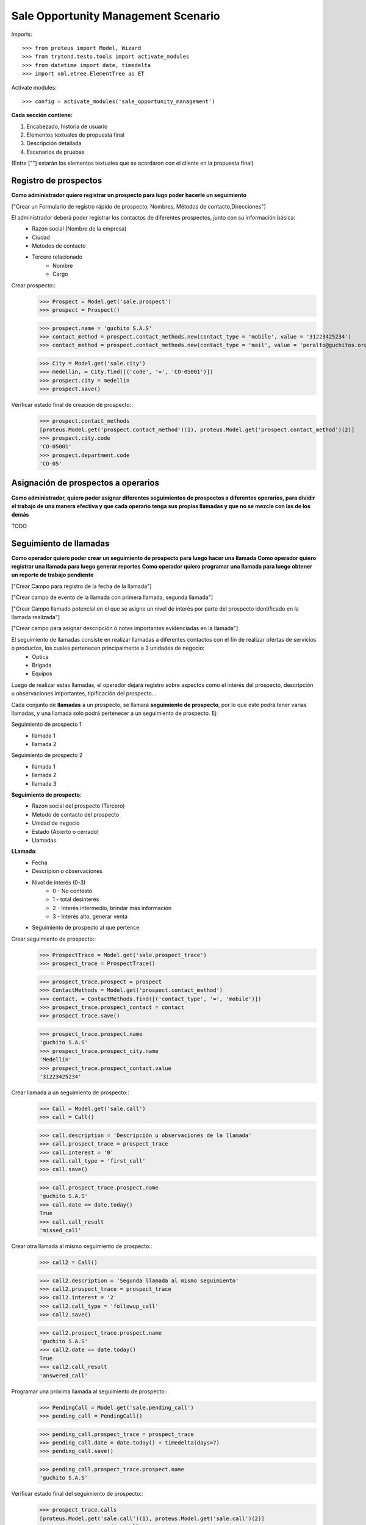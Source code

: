 ====================================
Sale Opportunity Management Scenario
====================================


Imports::

    >>> from proteus import Model, Wizard
    >>> from trytond.tests.tools import activate_modules
    >>> from datetime import date, timedelta
    >>> import xml.etree.ElementTree as ET

Activate modules::

    >>> config = activate_modules('sale_opportunity_management')


**Cada sección contiene:**

1. Encabezado, historia de usuario
2. Elementos textuales de propuesta final
3. Descripción detallada
4. Escenarios de pruebas

(Entre [""] estarán los elementos textuales que se acordaron con el cliente en la propuesta final)

----------------------
Registro de prospectos
----------------------
**Como administrador quiero registrar un prospecto para lugo poder hacerle un seguimiento**

["Crear un Formulario de registro rápido de prospecto, Nombres, Métodos de contacto,Direcciones"]


El administrador deberá poder registrar los contactos de diferentes prospectos, junto con  su información básica:
    * Razón social (Nombre de la empresa)
    * Ciudad
    * Metodos de contacto
    * Tercero relacionado
        * Nombre
        * Cargo

Crear prospecto::
    >>> Prospect = Model.get('sale.prospect')
    >>> prospect = Prospect()
    
    >>> prospect.name = 'guchito S.A.S'
    >>> contact_method = prospect.contact_methods.new(contact_type = 'mobile', value = '31223425234') 
    >>> contact_method = prospect.contact_methods.new(contact_type = 'mail', value = 'peralto@guchitos.org') 

    .. >>> Department = Model.get('sale.department')
    .. >>> cundinamarca, = Department.find([('code', '=', 'CO-25')])
    .. >>> prospect.department = cundinamarca

    >>> City = Model.get('sale.city')
    >>> medellin, = City.find([('code', '=', 'CO-05001')])
    >>> prospect.city = medellin
    >>> prospect.save()

Verificar estado final de creación de prospecto::
    >>> prospect.contact_methods 
    [proteus.Model.get('prospect.contact_method')(1), proteus.Model.get('prospect.contact_method')(2)]
    >>> prospect.city.code
    'CO-05001'
    >>> prospect.department.code
    'CO-05'




------------------------------------
Asignación de prospectos a operarios
------------------------------------
**Como administrador, quiero poder asignar diferentes seguimientos de prospectos a diferentes operarios, para dividir el trabajo de una manera efectiva y que cada operario tenga sus propias llamadas y que no se mezcle con las de los demás**

TODO



-----------------------
Seguimiento de llamadas
-----------------------
**Como operador quiero poder crear un seguimiento de prospecto para luego hacer una llamada**
**Como operador quiero registrar una llamada para luego generar reportes**
**Como operador quiero programar una llamada para luego obtener un reporte de trabajo pendiente**

["Crear Campo para registro de la fecha de la llamada"]

["Crear campo de evento de la llamada con primera llamada, segunda llamada"]

["Crear Campo llamado potencial en el que se asigne un nivel de interés por parte del prospecto identificado en la llamada realizada"]

["Crear campo para asignar descripción ó notas importantes evidenciadas en la llamada"]


El seguimiento de llamadas consiste en realizar llamadas a diferentes contactos con el fin de realizar ofertas de servicios o productos, los cuales pertenecen principalmente a 3 unidades de negocio:
    * Optica
    * Brigada
    * Equipos

Luego de realizar estas llamadas, el operador dejará registro sobre aspectos como el interés del prospecto, descripción u observaciones importantes, tipificación del prospecto...

Cada conjunto de **llamadas** a un prospecto, se llamará **seguimiento de prospecto**, por lo que este podrá tener varias llamadas, y una llamada solo podrá  pertenecer a un seguimiento de prospecto. Ej:

Seguimiento de prospecto 1
    * llamada 1
    * llamada 2

Seguimiento de prospecto 2
    * llamada 1
    * llamada 2
    * llamada 3

**Seguimiento de prospecto**:
    * Razon social del prospecto (Tercero)
    * Metodo de contacto del prospecto
    * Unidad de negocio
    * Estado (Abierto o cerrado)
    * Llamadas

**LLamada**:
    * Fecha
    * Descripion o observaciones
    * Nivel de interés (0-3)
        * 0 - No contestó
        * 1 - total desinterés
        * 2 - Interés intermedio, brindar mas información
        * 3 - Interés alto, generar venta
            
    * Seguimiento de prospecto al que pertence


Crear seguimiento de prospecto::
    >>> ProspectTrace = Model.get('sale.prospect_trace')
    >>> prospect_trace = ProspectTrace()

    >>> prospect_trace.prospect = prospect
    >>> ContactMethods = Model.get('prospect.contact_method')
    >>> contact, = ContactMethods.find([('contact_type', '=', 'mobile')])
    >>> prospect_trace.prospect_contact = contact
    >>> prospect_trace.save()

    >>> prospect_trace.prospect.name
    'guchito S.A.S'
    >>> prospect_trace.prospect_city.name
    'Medellín'
    >>> prospect_trace.prospect_contact.value
    '31223425234'

Crear llamada a un seguimiento de prospecto::
    >>> Call = Model.get('sale.call')
    >>> call = Call()

    >>> call.description = 'Descripción u observaciones de la llamada'
    >>> call.prospect_trace = prospect_trace
    >>> call.interest = '0'
    >>> call.call_type = 'first_call'
    >>> call.save()

    >>> call.prospect_trace.prospect.name
    'guchito S.A.S'
    >>> call.date == date.today()
    True
    >>> call.call_result
    'missed_call'

Crear otra llamada al mismo seguimiento de prospecto::
    >>> call2 = Call()

    >>> call2.description = 'Segunda llamada al mismo seguimiento'
    >>> call2.prospect_trace = prospect_trace
    >>> call2.interest = '2'
    >>> call2.call_type = 'followup_call'
    >>> call2.save()

    >>> call2.prospect_trace.prospect.name
    'guchito S.A.S'
    >>> call2.date == date.today()
    True
    >>> call2.call_result 
    'answered_call'


Programar una próxima llamada al seguimiento de prospecto::
    >>> PendingCall = Model.get('sale.pending_call')
    >>> pending_call = PendingCall()

    >>> pending_call.prospect_trace = prospect_trace
    >>> pending_call.date = date.today() + timedelta(days=7)
    >>> pending_call.save()

    >>> pending_call.prospect_trace.prospect.name
    'guchito S.A.S'
    
Verificar estado final del seguimiento de prospecto::
    >>> prospect_trace.calls
    [proteus.Model.get('sale.call')(1), proteus.Model.get('sale.call')(2)]
    >>> prospect_trace.pending_calls
    [proteus.Model.get('sale.pending_call')(1)]
    >>> prospect_trace.current_interest
    '2'

--------
Reportes
--------
["Crear un reporte en el que evidencie por operario y consolidado"]
["Cantidad de llamadas realizadas en un período de tiempo"]
["Crear un reporte para verificar cantidad de llamadas por realizar"]
["Crear reporte para identificación de clientes potenciales (Cliente que en la llamada fueron marcados con un nivel alto)"]


* Reporte de llamadas realizadas en un periodo de tiempo (Análisis de operarios):
    * Nivel de interés
    * Unidad de negocio
    * Observaciones
    * Operario

* Reporte de seguimientos a prospectos (Análisis de prospectos):
    * Interés durante distintas etapas del seguimiento


* Reporte de Llamadas a realizar (Analisis de trabajo pendiente):
    * Llamadas pendientes
    * Seguimientos a prospectos abiertos

* Reporte de seguimientos sin asignar - asignados:
    * Seguimientos a prospectos pendientes por asignar a operador

* Reporte de prospectos potenciales
    * llamadas con un nivel de interés alto
    * Seguimiento de prospecto al que pertenecen las llamadas